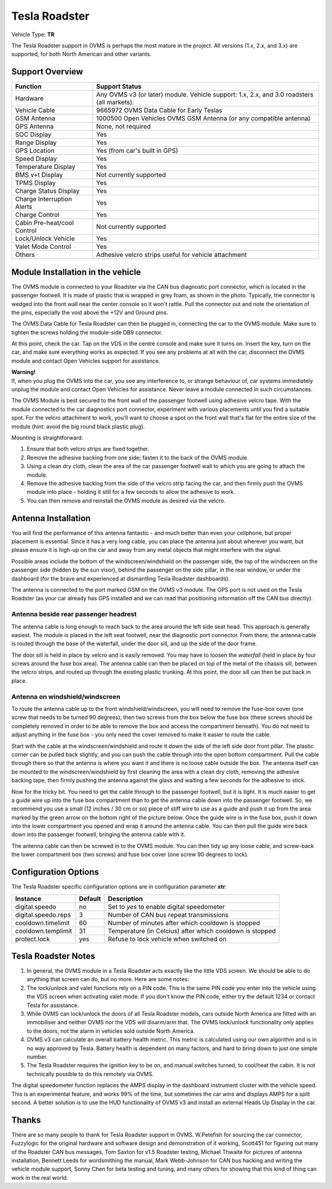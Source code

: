 ==============
Tesla Roadster
==============

Vehicle Type: **TR**

The Tesla Roadster support in OVMS is perhaps the most mature in the project. All versions (1.x, 2.x, and 3.x) are supported, for both North American and other variants.

----------------
Support Overview
----------------

=========================== ==============
Function                    Support Status
=========================== ==============
Hardware                    Any OVMS v3 (or later) module. Vehicle support: 1.x, 2.x, and 3.0 roadsters (all markets).
Vehicle Cable               9665972 OVMS Data Cable for Early Teslas
GSM Antenna                 1000500 Open Vehicles OVMS GSM Antenna (or any compatible antenna)
GPS Antenna                 None, not required
SOC Display                 Yes
Range Display               Yes
GPS Location                Yes (from car's built in GPS)
Speed Display               Yes
Temperature Display         Yes
BMS v+t Display             Not currently supported
TPMS Display                Yes
Charge Status Display       Yes
Charge Interruption Alerts  Yes
Charge Control              Yes
Cabin Pre-heat/cool Control Not currently supported
Lock/Unlock Vehicle         Yes
Valet Mode Control          Yes
Others                      Adhesive velcro strips useful for vehicle attachment
=========================== ==============

----------------------------------
Module Installation in the vehicle
----------------------------------

.. image:: can_connector.jpg
  :width: 200px
  :align: right

The OVMS module is connected to your Roadster via the CAN bus diagnostic port connector, which is located in the passenger footwell. It is made of plastic that is wrapped in grey foam, as shown in the photo. Typically, the connector is wedged into the front wall near the center console so it won't rattle. Pull the connector out and note the orientation of the pins, especially the void above the +12V and Ground pins.

The OVMS Data Cable for Tesla Roadster can then be plugged in, connecting the car to the OVMS module. Make sure to tighten the screws holding the module-side DB9 connector.

At this point, check the car. Tap on the VDS in the centre console and make sure it turns on. Insert the key, turn on the car, and make sure everything works as expected. If you see any problems at all with the car, disconnect the OVMS module and contact Open Vehicles support for assistance.

.. image:: warning.png
  :width: 100px
  :align: left

| **Warning!**
| If, when you plug the OVMS into the car, you see any interference to, or strange behaviour of, car systems immediately unplug the module and contact Open Vehicles for assistance. Never leave a module connected in such circumstances.

The OVMS Module is best secured to the front wall of the passenger footwell using adhesive velcro tape. With the module connected to the car diagnostics port connector, experiment with various placements until you find a suitable spot. For the velcro attachment to work, you'll want to choose a spot on the front wall that's flat for the entire size of the module (hint: avoid the big round black plastic plug).

Mounting is straightforward:

#. Ensure that both velcro strips are fixed together.
#. Remove the adhesive backing from one side; fasten it to the back of the OVMS module.
#. Using a clean dry cloth, clean the area of the car passenger footwell wall to which you are going to attach the module.
#. Remove the adhesive backing from the side of the velcro strip facing the car, and then firmly push the OVMS module into place - holding it still for a few seconds to allow the adhesive to work.
#. You can then remove and reinstall the OVMS module as desired via the velcro.

--------------------
Antenna Installation
--------------------

You will find the performance of this antenna fantastic - and much better than even your cellphone, but proper placement is essential. Since it has a very long cable, you can place the antenna just about wherever you want, but please ensure it is high-up on the car and away from any metal objects that might interfere with the signal.

Possible areas include the bottom of the windscreen/windshield on the passenger side, the top of the windscreen on the passenger side (hidden by the sun visor), behind the passenger on the side pillar, in the rear window, or under the dashboard (for the brave and experienced at dismantling Tesla Roadster dashboards).

The antenna is connected to the port marked GSM on the OVMS v3 module. The GPS port is not used on the Tesla Roadster (as your car already has GPS installed and we can read that positioning information off the CAN bus directly).

^^^^^^^^^^^^^^^^^^^^^^^^^^^^^^^^^^^^^^
Antenna beside rear passenger headrest
^^^^^^^^^^^^^^^^^^^^^^^^^^^^^^^^^^^^^^

The antenna cable is long enough to reach back to the area around the left side seat head. This approach is generally easiest. The module is placed in the left seat footwell, near the diagnostic port connector. From there, the antenna cable is routed through the base of the waterfall, under the door sill, and up the side of the door frame. 

The door sill is held in place by velcro and is easily removed. You may have to loosen the *waterfall* (held in place by four screws around the fuse box area). The antenna cable can then be placed on top of the metal of the chassis sill, between the velcro strips, and routed up through the existing plastic trunking. At this point, the door sill can then be put back in place.

^^^^^^^^^^^^^^^^^^^^^^^^^^^^^^^^
Antenna on windshield/windscreen
^^^^^^^^^^^^^^^^^^^^^^^^^^^^^^^^

To route the antenna cable up to the front windshield/windscreen, you will need to remove the fuse-box cover (one screw that needs to be turned 90 degrees), then two screws from the box below the fuse box (these screws should be completely removed in order to be able to remove the box and access the compartment beneath). You do not need to adjust anything in the fuse box - you only need the cover removed to make it easier to route the cable.

Start with the cable at the windscreen/windshield and route it down the side of the left side door front pillar. The plastic corner can be pulled back slightly, and you can push the cable through into the open bottom compartment. Pull the cable through there so that the antenna is where you want it and there is no loose cable outside the box. The antenna itself can be mounted to the windscreen/windshield by first cleaning the area with a clean dry cloth, removing the adhesive backing tape, then firmly pushing the antenna against the glass and waiting a few seconds for the adhesive to stick.

Now for the tricky bit. You need to get the cable through to the passenger footwell, but it is tight.  It is much easier to get a guide wire up into the fuse box compartment than to get the antenna cable down into the passenger footwell. So, we recommend you use a small (12 inches / 30 cm or so) piece of stiff wire to use as a guide and push it up from the area marked by the green arrow on the bottom right of the picture below. Once the guide wire is in the fuse box, push it down into the lower compartment you opened and wrap it around the antenna cable. You can then pull the guide wire back down into the passenger footwell, bringing the antenna cable with it.

The antenna cable can then be screwed in to the OVMS module. You can then tidy up any loose cable, and screw-back the lower compartment box (two screws) and fuse box cover (one screw 90 degrees to lock).

---------------------
Configuration Options
---------------------

The Tesla Roadster specific configuration options are in configuration parameter **xtr**:

==================== ======= ===========
Instance             Default Description
==================== ======= ===========
digital.speedo       no      Set to *yes* to enable digital speedometer
digital.speedo.reps  3       Number of CAN bus repeat transmissions
cooldown.timelimit   60      Number of minutes after which cooldown is stopped
cooldown.templimit   31      Temperature (in Celcius) after which cooldown is stopped
protect.lock         yes     Refuse to lock vehicle when switched on
==================== ======= ===========

--------------------
Tesla Roadster Notes
--------------------

#. In general, the OVMS module in a Tesla Roadster acts exactly like the little VDS screen. We should be able to do anything that screen can do, but no more. Here are some notes:
#. The lock/unlock and valet functions rely on a PIN code. This is the same PIN code you enter into the vehicle using the VDS screen when activating valet mode. If you don't know the PIN code, either try the default 1234 or contact Tesla for assistance.
#. While OVMS can lock/unlock the doors of all Tesla Roadster models, cars outside North America are fitted with an immobiliser and neither OVMS nor the VDS will disarm/arm that. The OVMS lock/unlock functionality only applies to the doors, not the alarm in vehicles sold outside North America.
#. OVMS v3 can calculate an overall battery health metric. This metric is calculated using our own algorithm and is in no way approved by Tesla. Battery health is dependent on many factors, and hard to bring down to just one simple number.
#. The Tesla Roadster requires the ignition key to be on, and manual switches turned, to cool/heat the cabin. It is not technically possible to do this remotely via OVMS.

The digital speedometer function replaces the AMPS display in the dashboard instrument cluster with the vehicle speed. This is an experimental feature, and works 99% of the time, but sometimes the car *wins* and displays AMPS for a split second. A better solution is to use the HUD functionality of OVMS v3 and install an external Heads Up Display in the car.

------
Thanks
------

There are so many people to thank for Tesla Roadster support in OVMS. W.Petefish for sourcing the car connector, Fuzzylogic for the original hardware and software design and demonstration of it working, Scott451 for figuring out many of the Roadster CAN bus messages, Tom Saxton for v1.5 Roadster testing, Michael Thwaite for pictures of antenna installation, Bennett Leeds for wordsmithing the manual, Mark Webb-Johnson for CAN bus hacking and writing the vehicle module support, Sonny Chen for beta testing and tuning, and many others for showing that this kind of thing can work in the real world.

